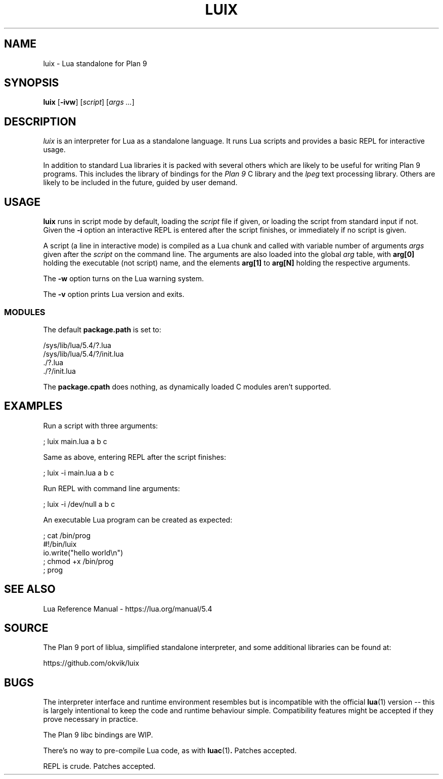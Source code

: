 .TH LUIX 1
.SH NAME
luix \- Lua standalone for Plan 9
.SH SYNOPSIS
.B luix
.RB [ -ivw ]
.RI [ script ]
.RI [ args
.IR ... ]
.SH DESCRIPTION
.PP
.I luix
is an interpreter for Lua as a standalone language.
It runs Lua scripts and provides a basic REPL for
interactive usage.
.PP
In addition to standard Lua libraries it is packed
with several others which are likely to be useful
for writing Plan 9 programs.
This includes the library of bindings for the
.I Plan 9
C library
and the
.IR lpeg
text processing library.
Others are likely to be included in the future,
guided by user demand.
.SH USAGE
.B luix
runs in script mode by default, loading the
.I script
file if given, or loading the script from standard input
if not.
Given the
.B -i
option an interactive REPL is entered after the script
finishes, or immediately if no script is given.
.PP
A script (a line in interactive mode) is compiled as
a Lua chunk and called with variable number of arguments
.I args
given after the
.I script
on the command line.
The arguments are also loaded into the global
.IR arg 
table, with
.B arg[0]
holding the executable (not script) name, and the elements
.B arg[1]
to
.B arg[N]
holding the respective arguments.
.PP
The
.B -w
option turns on the Lua warning system.
.PP
The
.B -v
option prints Lua version and exits.
.SS MODULES
The default
.B package.path
is set to:
.PP
.EX
/sys/lib/lua/5.4/?.lua
/sys/lib/lua/5.4/?/init.lua
\&./?.lua
\&./?/init.lua
.EE
.PP
The
.B package.cpath
does nothing, as dynamically loaded C modules aren't supported.
.SH EXAMPLES
.PP
Run a script with three arguments:
.PP
.EX
; luix main.lua a b c
.EE
.PP
Same as above, entering REPL after the script finishes:
.PP
.EX
; luix -i main.lua a b c
.EE
.PP
Run REPL with command line arguments:
.PP
.EX
; luix -i /dev/null a b c
.EE
.PP
An executable Lua program can be created as expected:
.PP
.EX
; cat /bin/prog
#!/bin/luix
io.write("hello world\\n")
; chmod +x /bin/prog
; prog
.EE
.SH SEE ALSO
.PP
Lua Reference Manual \- https://lua.org/manual/5.4
.SH SOURCE
.PP
The Plan 9 port of liblua, simplified standalone interpreter,
and some additional libraries can be found at:
.PP
.EE
https://github.com/okvik/luix
.EX
.SH BUGS
.PP
The interpreter interface and runtime environment resembles
but is incompatible with the official
.BR lua (1)
version -- this is largely intentional to keep the code and
runtime behaviour simple. Compatibility features might be
accepted if they prove necessary in practice.
.PP
The Plan 9 libc bindings are WIP.
.PP
There's no way to pre-compile Lua code, as with
.BR luac (1) .
Patches accepted.
.PP
REPL is crude.  Patches accepted.
